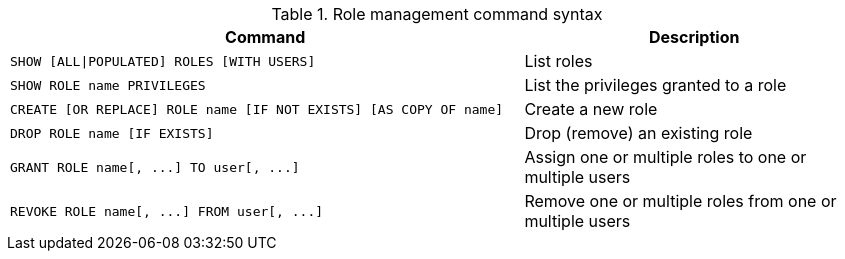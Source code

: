 .Role management command syntax
[options="header", width="100%", cols="3a,2"]
|===
| Command | Description

| [source, cypher]
SHOW [ALL\|POPULATED] ROLES [WITH USERS]
| List roles

| [source, cypher]
SHOW ROLE name PRIVILEGES
| List the privileges granted to a role

| [source, cypher]
CREATE [OR REPLACE] ROLE name [IF NOT EXISTS] [AS COPY OF name]
| Create a new role

| [source, cypher]
DROP ROLE name [IF EXISTS]
| Drop (remove) an existing role

| [source, cypher]
GRANT ROLE name[, ...] TO user[, ...]
| Assign one or multiple roles to one or multiple users

| [source, cypher]
REVOKE ROLE name[, ...] FROM user[, ...]
| Remove one or multiple roles from one or multiple users
|===
